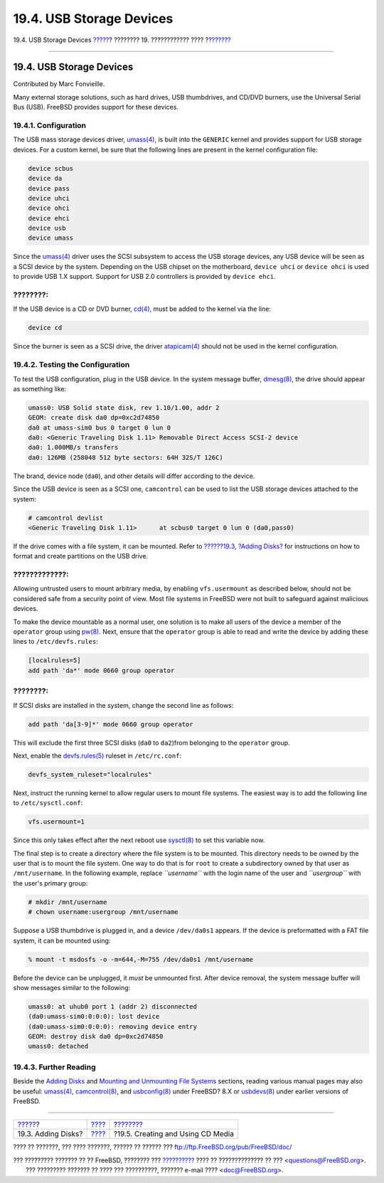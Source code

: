 =========================
19.4. USB Storage Devices
=========================

.. raw:: html

   <div class="navheader">

19.4. USB Storage Devices
`????? <disks-adding.html>`__?
???????? 19. ???????????? ????
?\ `??????? <creating-cds.html>`__

--------------

.. raw:: html

   </div>

.. raw:: html

   <div class="sect1">

.. raw:: html

   <div class="titlepage" xmlns="">

.. raw:: html

   <div>

.. raw:: html

   <div>

19.4. USB Storage Devices
-------------------------

.. raw:: html

   </div>

.. raw:: html

   <div>

Contributed by Marc Fonvieille.

.. raw:: html

   </div>

.. raw:: html

   </div>

.. raw:: html

   </div>

Many external storage solutions, such as hard drives, USB thumbdrives,
and CD/DVD burners, use the Universal Serial Bus (USB). FreeBSD provides
support for these devices.

.. raw:: html

   <div class="sect2">

.. raw:: html

   <div class="titlepage" xmlns="">

.. raw:: html

   <div>

.. raw:: html

   <div>

19.4.1. Configuration
~~~~~~~~~~~~~~~~~~~~~

.. raw:: html

   </div>

.. raw:: html

   </div>

.. raw:: html

   </div>

The USB mass storage devices driver,
`umass(4) <http://www.FreeBSD.org/cgi/man.cgi?query=umass&sektion=4>`__,
is built into the ``GENERIC`` kernel and provides support for USB
storage devices. For a custom kernel, be sure that the following lines
are present in the kernel configuration file:

.. code:: programlisting

    device scbus
    device da
    device pass
    device uhci
    device ohci
    device ehci
    device usb
    device umass

Since the
`umass(4) <http://www.FreeBSD.org/cgi/man.cgi?query=umass&sektion=4>`__
driver uses the SCSI subsystem to access the USB storage devices, any
USB device will be seen as a SCSI device by the system. Depending on the
USB chipset on the motherboard, ``device uhci`` or ``device ohci`` is
used to provide USB 1.X support. Support for USB 2.0 controllers is
provided by ``device ehci``.

.. raw:: html

   <div class="note" xmlns="">

????????:
~~~~~~~~~

If the USB device is a CD or DVD burner,
`cd(4) <http://www.FreeBSD.org/cgi/man.cgi?query=cd&sektion=4>`__, must
be added to the kernel via the line:

.. code:: programlisting

    device cd

Since the burner is seen as a SCSI drive, the driver
`atapicam(4) <http://www.FreeBSD.org/cgi/man.cgi?query=atapicam&sektion=4>`__
should not be used in the kernel configuration.

.. raw:: html

   </div>

.. raw:: html

   </div>

.. raw:: html

   <div class="sect2">

.. raw:: html

   <div class="titlepage" xmlns="">

.. raw:: html

   <div>

.. raw:: html

   <div>

19.4.2. Testing the Configuration
~~~~~~~~~~~~~~~~~~~~~~~~~~~~~~~~~

.. raw:: html

   </div>

.. raw:: html

   </div>

.. raw:: html

   </div>

To test the USB configuration, plug in the USB device. In the system
message buffer,
`dmesg(8) <http://www.FreeBSD.org/cgi/man.cgi?query=dmesg&sektion=8>`__,
the drive should appear as something like:

.. code:: screen

    umass0: USB Solid state disk, rev 1.10/1.00, addr 2
    GEOM: create disk da0 dp=0xc2d74850
    da0 at umass-sim0 bus 0 target 0 lun 0
    da0: <Generic Traveling Disk 1.11> Removable Direct Access SCSI-2 device
    da0: 1.000MB/s transfers
    da0: 126MB (258048 512 byte sectors: 64H 32S/T 126C)

The brand, device node (``da0``), and other details will differ
according to the device.

Since the USB device is seen as a SCSI one, ``camcontrol`` can be used
to list the USB storage devices attached to the system:

.. code:: screen

    # camcontrol devlist
    <Generic Traveling Disk 1.11>      at scbus0 target 0 lun 0 (da0,pass0)

If the drive comes with a file system, it can be mounted. Refer to
`??????19.3, ?Adding Disks? <disks-adding.html>`__ for instructions on
how to format and create partitions on the USB drive.

.. raw:: html

   <div class="warning" xmlns="">

?????????????:
~~~~~~~~~~~~~~

Allowing untrusted users to mount arbitrary media, by enabling
``vfs.usermount`` as described below, should not be considered safe from
a security point of view. Most file systems in FreeBSD were not built to
safeguard against malicious devices.

.. raw:: html

   </div>

To make the device mountable as a normal user, one solution is to make
all users of the device a member of the ``operator`` group using
`pw(8) <http://www.FreeBSD.org/cgi/man.cgi?query=pw&sektion=8>`__. Next,
ensure that the ``operator`` group is able to read and write the device
by adding these lines to ``/etc/devfs.rules``:

.. code:: programlisting

    [localrules=5]
    add path 'da*' mode 0660 group operator

.. raw:: html

   <div class="note" xmlns="">

????????:
~~~~~~~~~

If SCSI disks are installed in the system, change the second line as
follows:

.. code:: programlisting

    add path 'da[3-9]*' mode 0660 group operator

This will exclude the first three SCSI disks (``da0`` to ``da2``)from
belonging to the ``operator`` group.

.. raw:: html

   </div>

Next, enable the
`devfs.rules(5) <http://www.FreeBSD.org/cgi/man.cgi?query=devfs.rules&sektion=5>`__
ruleset in ``/etc/rc.conf``:

.. code:: programlisting

    devfs_system_ruleset="localrules"

Next, instruct the running kernel to allow regular users to mount file
systems. The easiest way is to add the following line to
``/etc/sysctl.conf``:

.. code:: programlisting

    vfs.usermount=1

Since this only takes effect after the next reboot use
`sysctl(8) <http://www.FreeBSD.org/cgi/man.cgi?query=sysctl&sektion=8>`__
to set this variable now.

The final step is to create a directory where the file system is to be
mounted. This directory needs to be owned by the user that is to mount
the file system. One way to do that is for ``root`` to create a
subdirectory owned by that user as ``/mnt/username``. In the following
example, replace *``username``* with the login name of the user and
*``usergroup``* with the user's primary group:

.. code:: screen

    # mkdir /mnt/username
    # chown username:usergroup /mnt/username

Suppose a USB thumbdrive is plugged in, and a device ``/dev/da0s1``
appears. If the device is preformatted with a FAT file system, it can be
mounted using:

.. code:: screen

    % mount -t msdosfs -o -m=644,-M=755 /dev/da0s1 /mnt/username

Before the device can be unplugged, it *must* be unmounted first. After
device removal, the system message buffer will show messages similar to
the following:

.. code:: screen

    umass0: at uhub0 port 1 (addr 2) disconnected
    (da0:umass-sim0:0:0:0): lost device
    (da0:umass-sim0:0:0:0): removing device entry
    GEOM: destroy disk da0 dp=0xc2d74850
    umass0: detached

.. raw:: html

   </div>

.. raw:: html

   <div class="sect2">

.. raw:: html

   <div class="titlepage" xmlns="">

.. raw:: html

   <div>

.. raw:: html

   <div>

19.4.3. Further Reading
~~~~~~~~~~~~~~~~~~~~~~~

.. raw:: html

   </div>

.. raw:: html

   </div>

.. raw:: html

   </div>

Beside the `Adding Disks <disks-adding.html>`__ and `Mounting and
Unmounting File Systems <mount-unmount.html>`__ sections, reading
various manual pages may also be useful:
`umass(4) <http://www.FreeBSD.org/cgi/man.cgi?query=umass&sektion=4>`__,
`camcontrol(8) <http://www.FreeBSD.org/cgi/man.cgi?query=camcontrol&sektion=8>`__,
and
`usbconfig(8) <http://www.FreeBSD.org/cgi/man.cgi?query=usbconfig&sektion=8>`__
under FreeBSD? 8.X or
`usbdevs(8) <http://www.FreeBSD.org/cgi/man.cgi?query=usbdevs&sektion=8>`__
under earlier versions of FreeBSD.

.. raw:: html

   </div>

.. raw:: html

   </div>

.. raw:: html

   <div class="navfooter">

--------------

+----------------------------------+-------------------------+--------------------------------------+
| `????? <disks-adding.html>`__?   | `???? <disks.html>`__   | ?\ `??????? <creating-cds.html>`__   |
+----------------------------------+-------------------------+--------------------------------------+
| 19.3. Adding Disks?              | `???? <index.html>`__   | ?19.5. Creating and Using CD Media   |
+----------------------------------+-------------------------+--------------------------------------+

.. raw:: html

   </div>

???? ?? ???????, ??? ???? ???????, ?????? ?? ?????? ???
ftp://ftp.FreeBSD.org/pub/FreeBSD/doc/

| ??? ????????? ??????? ?? ?? FreeBSD, ???????? ???
  `?????????? <http://www.FreeBSD.org/docs.html>`__ ???? ??
  ?????????????? ?? ??? <questions@FreeBSD.org\ >.
|  ??? ????????? ??????? ?? ???? ??? ??????????, ??????? e-mail ????
  <doc@FreeBSD.org\ >.
